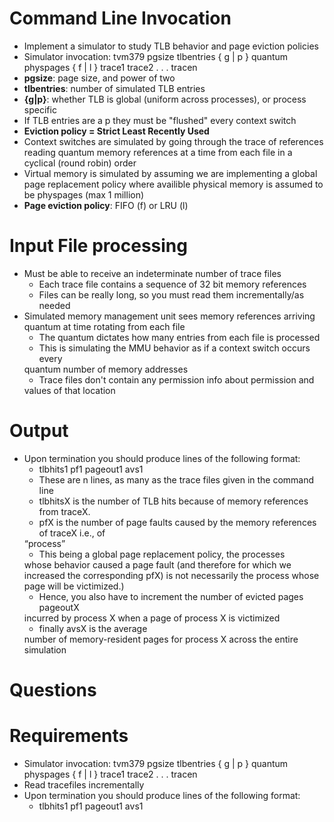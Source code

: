 * Command Line Invocation
- Implement a simulator to study TLB behavior and page eviction policies
- Simulator invocation: tvm379 pgsize tlbentries { g | p } quantum physpages { f | l } trace1 trace2 . . .  tracen
- *pgsize*: page size, and power of two
- *tlbentries*: number of simulated TLB entries
- *{g|p}*: whether TLB is global (uniform across processes), or process
  specific
- If TLB entries are a p they must be "flushed" every context switch
- *Eviction policy = Strict Least Recently Used*
- Context switches are simulated by going through the trace of references
  reading quantum memory references at a time from each file in a cyclical
  (round robin) order
- Virtual memory is simulated by assuming we are implementing a global page
  replacement policy where availible physical memory is assumed to be
  physpages (max 1 million)
- *Page eviction policy*: FIFO (f) or LRU (l)
* Input File processing
- Must be able to receive an  indeterminate number of  trace files
    + Each trace file contains a sequence of 32 bit memory references
    + Files can be really long, so you must read them incrementally/as needed
- Simulated memory management unit sees memory references arriving quantum at
  time rotating from each file
    + The quantum dictates how many entries from each file is processed 
    + This is simulating the MMU behavior as if a context switch occurs every
    quantum number of memory addresses
    + Trace files don't contain any permission info about permission and
    values of that location
* Output
- Upon termination you should produce lines of the following format:
    + tlbhits1 pf1 pageout1 avs1
    + These are n lines, as many as the trace files given in the command line
    + tlbhitsX is the number of TLB hits because of memory references from traceX. 
    + pfX is the number of page faults caused by the memory references of traceX i.e., of
    “process”
    + This being a global page replacement policy, the processes
    whose behavior caused a page fault (and therefore for which we increased
    the corresponding pfX) is not necessarily the process whose page will be victimized.)
    + Hence, you also have to increment the number of evicted pages pageoutX
    incurred by process X when a page of process X is victimized
    + finally avsX is the average
    number of memory-resident pages for process X across the entire simulation

* Questions
* Requirements
- Simulator invocation: tvm379 pgsize tlbentries { g | p } quantum physpages { f | l } trace1 trace2 . . .  tracen
- Read tracefiles incrementally 
- Upon termination you should produce lines of the following format:
    + tlbhits1 pf1 pageout1 avs1

